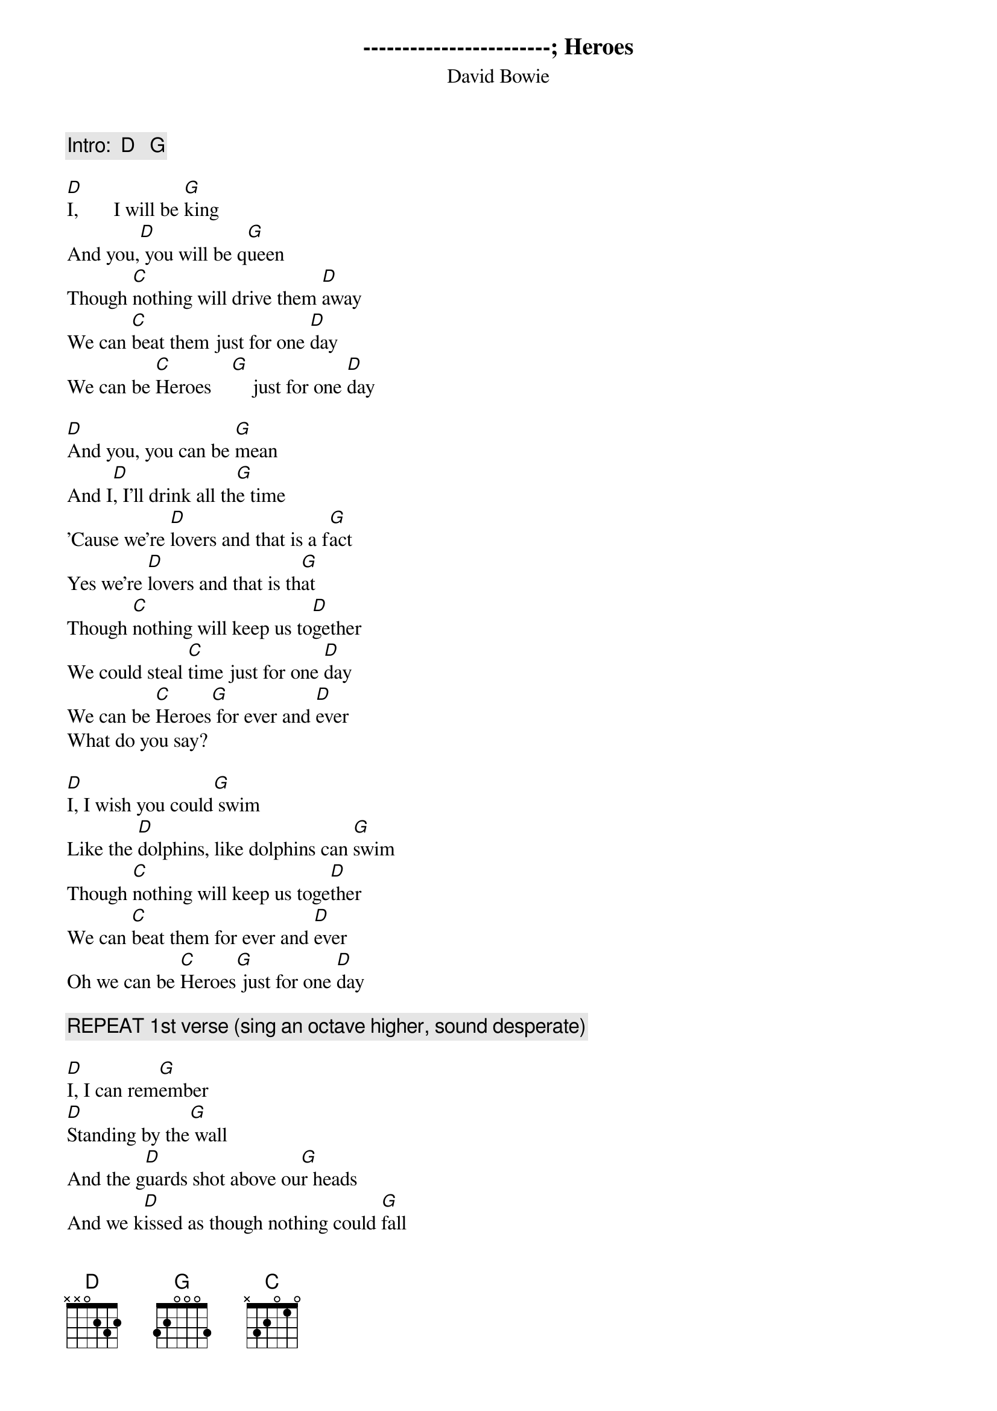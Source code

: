 {key: D}
------------------------
# Transcribed by Peter Palmer  (ppalmer@cray.com)

{title: Heroes}
{subtitle: David Bowie}

{comment:Intro:  D   G}

[D]I,       I will be [G]king
And you,[D] you will be q[G]ueen
Though [C]nothing will drive them [D]away
We can [C]beat them just for one [D]day
We can be [C]Heroes    [G]    just for one [D]day

[D]And you, you can be [G]mean
And I[D], I'll drink all th[G]e time
'Cause we're [D]lovers and that is a f[G]act
Yes we're [D]lovers and that is th[G]at
Though [C]nothing will keep us to[D]gether
We could steal [C]time just for one [D]day
We can be [C]Heroes[G] for ever and [D]ever
What do you say?

[D]I, I wish you could[G] swim
Like the [D]dolphins, like dolphins can [G]swim
Though [C]nothing will keep us toge[D]ther
We can [C]beat them for ever and [D]ever
Oh we can be [C]Heroes[G] just for one [D]day

{comment:REPEAT 1st verse (sing an octave higher, sound desperate)}

[D]I, I can rem[G]ember
[D]Standing by the[G] wall
And the g[D]uards shot above ou[G]r heads
And we k[D]issed as though nothing could [G]fall
And the[C] Seine was on the other[D] side
Oh we can [C]beat them forever and ev[D]er
Then we can be [C]Heroes [G]just for one day [D]
